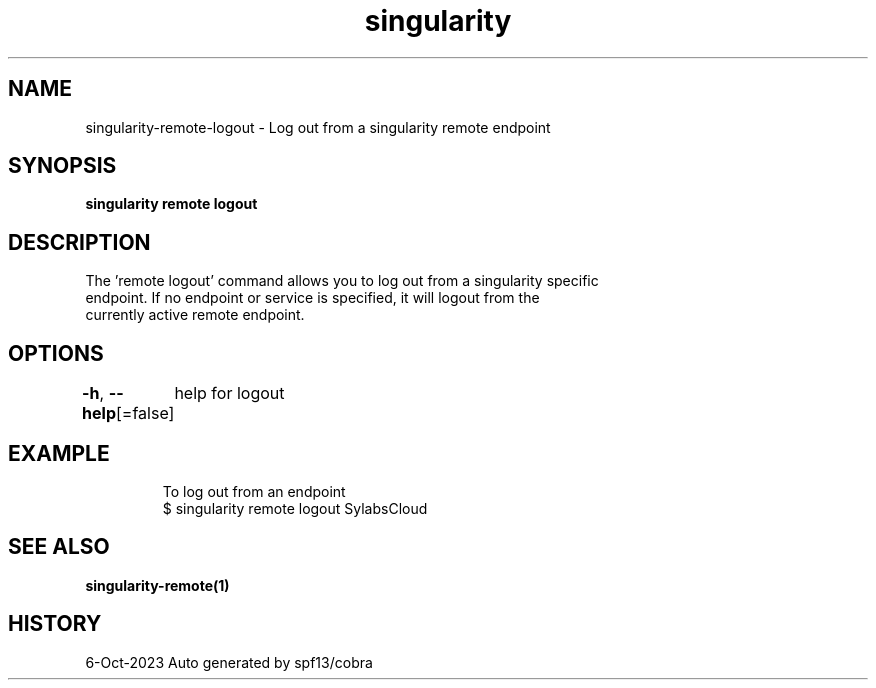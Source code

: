.nh
.TH "singularity" "1" "Oct 2023" "Auto generated by spf13/cobra" ""

.SH NAME
.PP
singularity-remote-logout - Log out from a singularity remote endpoint


.SH SYNOPSIS
.PP
\fBsingularity remote logout \fP


.SH DESCRIPTION
.PP
The 'remote logout' command allows you to log out from a singularity specific
  endpoint. If no endpoint or service is specified, it will logout from the
  currently active remote endpoint.


.SH OPTIONS
.PP
\fB-h\fP, \fB--help\fP[=false]
	help for logout


.SH EXAMPLE
.PP
.RS

.nf

  To log out from an endpoint
  $ singularity remote logout SylabsCloud

.fi
.RE


.SH SEE ALSO
.PP
\fBsingularity-remote(1)\fP


.SH HISTORY
.PP
6-Oct-2023 Auto generated by spf13/cobra
